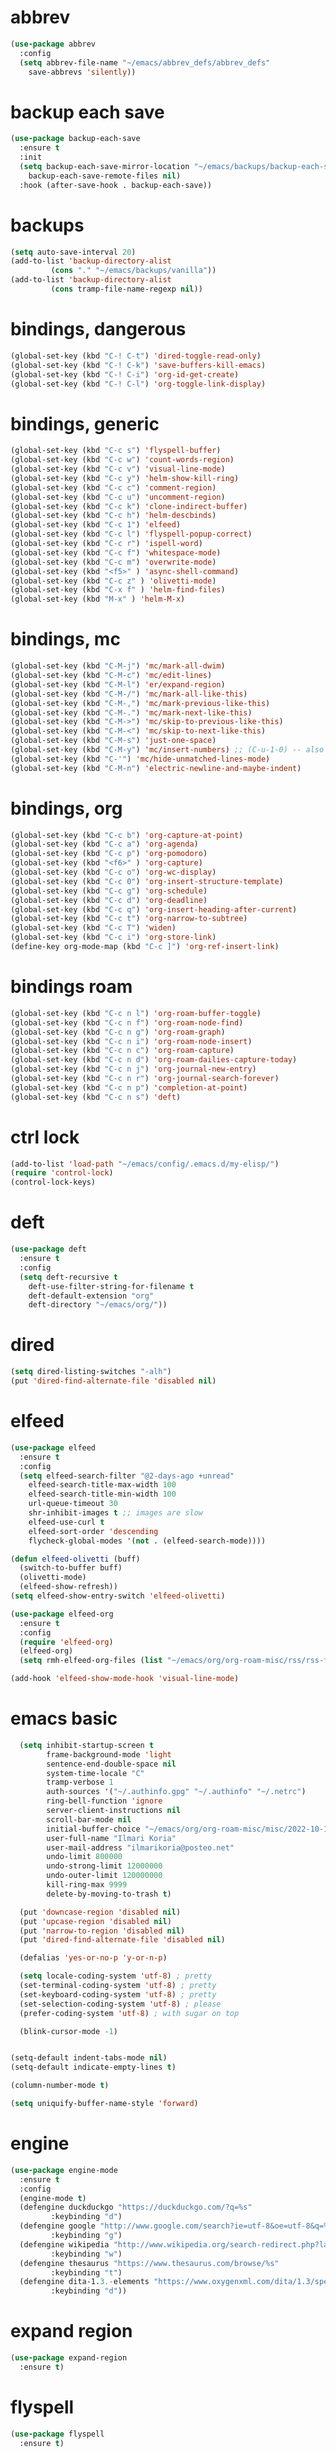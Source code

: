 * abbrev
#+begin_src emacs-lisp
(use-package abbrev
  :config
  (setq abbrev-file-name "~/emacs/abbrev_defs/abbrev_defs"
	save-abbrevs 'silently))
#+end_src

* backup each save
#+begin_src emacs-lisp
(use-package backup-each-save
  :ensure t
  :init
  (setq backup-each-save-mirror-location "~/emacs/backups/backup-each-save"
	backup-each-save-remote-files nil)
  :hook (after-save-hook . backup-each-save))
#+end_src 

* backups
#+begin_src emacs-lisp
(setq auto-save-interval 20)
(add-to-list 'backup-directory-alist
	     (cons "." "~/emacs/backups/vanilla"))
(add-to-list 'backup-directory-alist
	     (cons tramp-file-name-regexp nil))
#+end_src

* bindings, dangerous
#+begin_src emacs-lisp
(global-set-key (kbd "C-! C-t") 'dired-toggle-read-only)
(global-set-key (kbd "C-! C-k") 'save-buffers-kill-emacs)
(global-set-key (kbd "C-! C-i") 'org-id-get-create)
(global-set-key (kbd "C-! C-l") 'org-toggle-link-display)
#+end_src

* bindings, generic
#+begin_src emacs-lisp
(global-set-key (kbd "C-c s") 'flyspell-buffer)
(global-set-key (kbd "C-c w") 'count-words-region)
(global-set-key (kbd "C-c v") 'visual-line-mode)
(global-set-key (kbd "C-c y") 'helm-show-kill-ring)
(global-set-key (kbd "C-c c") 'comment-region)
(global-set-key (kbd "C-c u") 'uncomment-region)
(global-set-key (kbd "C-c k") 'clone-indirect-buffer)
(global-set-key (kbd "C-c h") 'helm-descbinds)
(global-set-key (kbd "C-c 1") 'elfeed)
(global-set-key (kbd "C-c l") 'flyspell-popup-correct)
(global-set-key (kbd "C-c r") 'ispell-word)
(global-set-key (kbd "C-c f") 'whitespace-mode)
(global-set-key (kbd "C-c m") 'overwrite-mode)
(global-set-key (kbd "<f5>" ) 'async-shell-command)
(global-set-key (kbd "C-c z" ) 'olivetti-mode)
(global-set-key (kbd "C-x f" ) 'helm-find-files)
(global-set-key (kbd "M-x" ) 'helm-M-x)
#+end_src

* bindings, mc
#+begin_src emacs-lisp
(global-set-key (kbd "C-M-j") 'mc/mark-all-dwim)
(global-set-key (kbd "C-M-c") 'mc/edit-lines)
(global-set-key (kbd "C-M-l") 'er/expand-region)
(global-set-key (kbd "C-M-/") 'mc/mark-all-like-this)
(global-set-key (kbd "C-M-,") 'mc/mark-previous-like-this)
(global-set-key (kbd "C-M-.") 'mc/mark-next-like-this)
(global-set-key (kbd "C-M->") 'mc/skip-to-previous-like-this)
(global-set-key (kbd "C-M-<") 'mc/skip-to-next-like-this)
(global-set-key (kbd "C-M-s") 'just-one-space)
(global-set-key (kbd "C-M-y") 'mc/insert-numbers) ;; (C-u-1-0) -- also (rectangle-number-lines)
(global-set-key (kbd "C-'") 'mc/hide-unmatched-lines-mode)
(global-set-key (kbd "C-M-n") 'electric-newline-and-maybe-indent)
#+end_src

* bindings, org
#+begin_src emacs-lisp
(global-set-key (kbd "C-c b") 'org-capture-at-point)
(global-set-key (kbd "C-c a") 'org-agenda)
(global-set-key (kbd "C-c p") 'org-pomodoro)
(global-set-key (kbd "<f6>" ) 'org-capture)
(global-set-key (kbd "C-c o") 'org-wc-display)
(global-set-key (kbd "C-c 0") 'org-insert-structure-template)
(global-set-key (kbd "C-c g") 'org-schedule)
(global-set-key (kbd "C-c d") 'org-deadline)
(global-set-key (kbd "C-c q") 'org-insert-heading-after-current)
(global-set-key (kbd "C-c t") 'org-narrow-to-subtree)
(global-set-key (kbd "C-c T") 'widen)
(global-set-key (kbd "C-c i") 'org-store-link)
(define-key org-mode-map (kbd "C-c ]") 'org-ref-insert-link)
#+end_src

* bindings roam
#+begin_src emacs-lisp
(global-set-key (kbd "C-c n l") 'org-roam-buffer-toggle)
(global-set-key (kbd "C-c n f") 'org-roam-node-find)
(global-set-key (kbd "C-c n g") 'org-roam-graph)
(global-set-key (kbd "C-c n i") 'org-roam-node-insert)
(global-set-key (kbd "C-c n c") 'org-roam-capture)
(global-set-key (kbd "C-c n d") 'org-roam-dailies-capture-today)
(global-set-key (kbd "C-c n j") 'org-journal-new-entry)
(global-set-key (kbd "C-c n r") 'org-journal-search-forever)
(global-set-key (kbd "C-c n p") 'completion-at-point)
(global-set-key (kbd "C-c n s") 'deft)
#+end_src

* ctrl lock
#+begin_src emacs-lisp
(add-to-list 'load-path "~/emacs/config/.emacs.d/my-elisp/")
(require 'control-lock)
(control-lock-keys)
#+end_src
* deft
#+begin_src emacs-lisp
(use-package deft
  :ensure t
  :config
  (setq deft-recursive t
	deft-use-filter-string-for-filename t
	deft-default-extension "org"
	deft-directory "~/emacs/org/"))
#+end_src

* dired
#+begin_src emacs-lisp
(setq dired-listing-switches "-alh")
(put 'dired-find-alternate-file 'disabled nil)
#+end_src

* elfeed
#+begin_src emacs-lisp
(use-package elfeed
  :ensure t
  :config
  (setq elfeed-search-filter "@2-days-ago +unread"
	elfeed-search-title-max-width 100
	elfeed-search-title-min-width 100
	url-queue-timeout 30
	shr-inhibit-images t ;; images are slow
	elfeed-use-curl t
	elfeed-sort-order 'descending
	flycheck-global-modes '(not . (elfeed-search-mode))))

(defun elfeed-olivetti (buff)
  (switch-to-buffer buff)
  (olivetti-mode)
  (elfeed-show-refresh))
(setq elfeed-show-entry-switch 'elfeed-olivetti)

(use-package elfeed-org
  :ensure t
  :config
  (require 'elfeed-org)
  (elfeed-org)
  (setq rmh-elfeed-org-files (list "~/emacs/org/org-roam-misc/rss/rss-feed.org")))

(add-hook 'elfeed-show-mode-hook 'visual-line-mode)
#+end_src

* emacs basic 
#+begin_src emacs-lisp
    (setq inhibit-startup-screen t
          frame-background-mode 'light
          sentence-end-double-space nil
          system-time-locale "C"
          tramp-verbose 1
          auth-sources '("~/.authinfo.gpg" "~/.authinfo" "~/.netrc")
          ring-bell-function 'ignore
          server-client-instructions nil
          scroll-bar-mode nil
          initial-buffer-choice "~/emacs/org/org-roam-misc/misc/2022-10-10-misc-scratch.org"
          user-full-name "Ilmari Koria"
          user-mail-address "ilmarikoria@posteo.net"
          undo-limit 800000
          undo-strong-limit 12000000
          undo-outer-limit 120000000
          kill-ring-max 9999
          delete-by-moving-to-trash t)

    (put 'downcase-region 'disabled nil)
    (put 'upcase-region 'disabled nil)
    (put 'narrow-to-region 'disabled nil)
    (put 'dired-find-alternate-file 'disabled nil)

    (defalias 'yes-or-no-p 'y-or-n-p)

    (setq locale-coding-system 'utf-8) ; pretty
    (set-terminal-coding-system 'utf-8) ; pretty
    (set-keyboard-coding-system 'utf-8) ; pretty
    (set-selection-coding-system 'utf-8) ; please
    (prefer-coding-system 'utf-8) ; with sugar on top

    (blink-cursor-mode -1)


  (setq-default indent-tabs-mode nil)
  (setq-default indicate-empty-lines t)

  (column-number-mode t)

  (setq uniquify-buffer-name-style 'forward)

#+end_src

* engine
#+begin_src emacs-lisp
(use-package engine-mode
  :ensure t
  :config
  (engine-mode t)
  (defengine duckduckgo "https://duckduckgo.com/?q=%s"
	     :keybinding "d")
  (defengine google "http://www.google.com/search?ie=utf-8&oe=utf-8&q=%s"
	     :keybinding "g")
  (defengine wikipedia "http://www.wikipedia.org/search-redirect.php?language=en&go=Go&search=%s"
	     :keybinding "w")
  (defengine thesaurus "https://www.thesaurus.com/browse/%s"
	     :keybinding "t")
  (defengine dita-1.3.-elements "https://www.oxygenxml.com/dita/1.3/specs/search.html?searchQuery=%s"
	     :keybinding "d"))
#+end_src

* expand region
#+begin_src emacs-lisp
(use-package expand-region
  :ensure t)

#+end_src

* flyspell
#+begin_src emacs-lisp
(use-package flyspell
  :ensure t)
#+end_src

* format all
#+begin_src emacs-lisp
(use-package format-all
  :ensure t)
#+end_src

* helm
#+begin_src emacs-lisp
(use-package helm
  :ensure t
  :config (helm-mode 1)
(setq helm-truncate-lines t))

(use-package helm-descbinds
  :ensure t)

(use-package helm-describe-modes
  :ensure t)
#+end_src

* deft
#+begin_src emacs-lisp

(use-package deft
  :ensure t
  :config
  (setq deft-recursive t
	deft-use-filter-string-for-filename t
	deft-default-extension "org"
	deft-directory "~/emacs/org/"))
#+end_src

* control lock
#+begin_src emacs-lisp
(add-to-list 'load-path "~/emacs/config/.emacs.d/my-elisp/")
(require 'control-lock)
(control-lock-keys)
#+end_src

* ispell
#+begin_src emacs-lisp
(use-package ispell
  :ensure t
  :config
  (setq ispell-personal-dictionary "~/emacs/ispell/ispell-personal-dictionary"
	ispell-silently-savep t
	ispell-dictionary "en_GB"))

#+end_src

* latex
#+begin_src emacs-lisp
(setq TeX-auto-save t
      TeX-parse-self t
      TeX-PDF-mode t
      reftex-plug-into-AUCTeX t
      TeX-view-program-selection '((output-pdf "PDF Tools"))
      TeX-source-correlate-start-server t)

;; revert pdf-view after compilation
(add-hook 'TeX-after-compilation-finished-functions #'TeX-revert-document-buffer)

(add-hook 'LaTeX-mode-hook 'LaTeX-math-mode)
(add-hook 'LaTeX-mode-hook 'format-all-mode)
(add-hook 'LaTeX-mode-hook 'rainbow-mode)
(add-hook 'LaTeX-mode-hook 'rainbow-delimiters-mode)
(add-hook 'LaTeX-mode-hook 'display-line-numbers-mode)
(add-hook 'LaTeX-mode-hook 'turn-on-reftex)
(add-hook 'LaTeX-mode-hook 'hl-line-mode)
(add-hook 'LaTeX-mode-hook 'multiple-cursors-mode)
(add-hook 'LaTeX-mode-hook (lambda () (olivetti-mode -1)))

(use-package latex-preview-pane
  :ensure t
  :config
  (latex-preview-pane-enable))
#+end_src

* lilypond
#+begin_src emacs-lisp
(require 'ob-lilypond)
#+end_src

* lua
#+begin_src emacs-lisp
(use-package lua-mode
  :ensure t)
#+end_src

* magit
#+begin_src emacs-lisp
(use-package magit
  :ensure t)
#+end_src

* mc
#+begin_src emacs-lisp
(use-package multiple-cursors
  :ensure t)
#+end_src

* misc modes
#+begin_src emacs-lisp
(electric-pair-mode 1)
(menu-bar-mode -1)
(show-paren-mode 1)
(delete-selection-mode t)
(tool-bar-mode -1)
(set-default 'truncate-lines t)
(global-auto-revert-mode)
(global-hl-line-mode 1)
(scroll-bar-mode -1)
#+end_src

* move text
#+begin_src emacs-lisp
(use-package move-text
  :ensure t
  :config
  (move-text-default-bindings))
#+end_src

* olivetti
#+begin_src emacs-lisp
(use-package olivetti
  :ensure t)
#+end_src
* org agenda
#+begin_src emacs-lisp
(setq org-agenda-start-on-weekday nil
      org-habit-following-days 1
      org-agenda-window-setup 'only-window
      org-tags-match-list-sublevels t
      org-agenda-files '("/home/ilmari/emacs/org/org-todo/task-index.org")
      org-habit-completed-glyph 88
      org-habit-today-glyph 20170
      org-agenda-files
      '("~/emacs/org/org-todo/task-index.org"))

(setq org-agenda-custom-commands
      '(("T" "TODAY'S TASKS"
	 ((todo "WAITING"
		((org-agenda-overriding-header "PENDING TASKS")
		 (org-tags-match-list-sublevels t)))
	  (agenda ""
		  ((org-agenda-block-separator nil)
		   (org-agenda-span 1)
		   (org-deadline-warning-days 0)
		   (org-agenda-day-face-function (lambda (date) 'org-agenda-date))
		   (org-agenda-overriding-header "\nTODAY'S TASKS")))
	  (agenda ""
		  ((org-agenda-start-on-weekday nil)
		   (org-agenda-start-day "+1d")
		   (org-agenda-span 3)
		   (org-deadline-warning-days 0)
		   (org-agenda-block-separator nil)
		   (org-agenda-skip-function '(org-agenda-skip-entry-if 'todo 'done))
		   (org-agenda-overriding-header "\nNEXT THREE DAYS")))
	  (agenda ""
		  ((org-agenda-time-grid nil)
		   (org-agenda-start-on-weekday nil)
		   (org-agenda-start-day "+4d")
		   (org-agenda-span 14)
		   (org-agenda-show-all-dates nil)
		   (org-deadline-warning-days 0)
		   (org-agenda-block-separator nil)
		   (org-agenda-entry-types '(:deadline))
		   (org-agenda-skip-function '(org-agenda-skip-entry-if 'todo 'done))
		   (org-agenda-overriding-header "\nUPCOMING DEADLINES (+14d)")))
	  (todo "*"
		((org-agenda-overriding-header "UNSCHEDULED TASKS")
		 (org-tags-match-list-sublevels t)
		 (org-agenda-skip-function '(org-agenda-skip-if nil '(timestamp)))))))))
#+end_src

* org capture
#+begin_src emacs-lisp
(setq org-capture-templates '(("n" "note-at-point" plain (file "") " - (%^{location}) Here it says that %?.")
			      ("w" "weekly-review-at-point" plain (file "~/emacs/org/notes.org") (file "~/emacs/org/org-templates/weekly-review.txt"))
			      ("d" "diary-at-point" plain (file "~/emacs/org/notes.org") (file "~/emacs/org/org-templates/daily-diary.txt"))
			      ("b" "beamer-at-point" plain (file "") (file "~/emacs/org/org-templates/beamer"))
			      ("t" "scheduled-todo" entry (file+headline "~/emacs/org/org-todo/task-index.org" "TASK-INDEX") (file "~/emacs/org/org-templates/scheduled-todo-basic"))
			      ("T" "scheduled-todo-full" entry (file+headline "~/emacs/org/org-todo/task-index.org" "TASK-INDEX") (file "~/emacs/org/org-templates/scheduled-todo-with-deadline"))
			      ("r" "rss todo" entry (file+olp "~/emacs/org/org-todo/task-index.org" "TASK-INDEX") "* TODO %^{Description} %^g:RSS:\nSCHEDULED: %^t\n\n %a\n\n %i")
			      ("j" "work log entry" plain (function org-journal-find-location) (file "~/emacs/org/org-templates/work-log-prompts") :jump-to-captured t :immediate-finish t)))
#+end_src

* org capture at point
#+begin_src emacs-lisp
(defun org-capture-at-point () (interactive)
       (org-capture 0))
#+end_src

* org export 
#+begin_src emacs-lisp
(setq org-export-with-smart-quotes t
      org-latex-tables-centered nil
      org-export-preserve-breaks t
      org-export-with-toc nil
      org-export-with-section-numbers nil
      org-html-footnotes-section "<div id=\"footnotes\">
                                  <h2 class=\"footnotes\">%s </h2>
                                  <div id=\"text-footnotes\">%s</div>
                                  </div>"
      org-html-head-include-default-style nil
      org-html-postamble t
      org-html-postamble-format
      '(("en" "<p class=\"postamble\" style=\"padding-top:5px;font-size:small;\">Author: %a (%e) | Last modified: %C.</p>"))
      org-latex-toc-command "\\tableofcontents \\addtocontents{toc}{\\protect\\thispagestyle{empty}} \\newpage"

					; ---- cant use with "export-file-name" for some reason
      ;; org-latex-pdf-process '("latexmk -pdflatex='pdflatex -interaction nonstopmode' -pdf -bibtex -f %f")
      org-latex-pdf-process '("pdflatex -shell-escape -interaction nonstopmode -output-directory %o %f"
      			      "bibtex %b"
      			      "pdflatex -shell-escape -interaction nonstopmode -output-directory %o %f"
      			      "pdflatex -shell-escape -interaction nonstopmode -output-directory %o %f")
      )
#+end_src

* org extras
#+begin_src emacs-lisp
(use-package org-contrib
  :ensure t
  :config
  (require 'ox-extra)
  (require 'ox-latex)
  (require 'ox-bibtex)
  (ox-extras-activate
   '(ignore-headlines)))
#+end_src

* org generic
#+begin_src emacs-lisp
  (setq org-directory "~/emacs/org"
        org-startup-folded t
        org-log-into-drawer t
        org-src-fontify-natively nil
        org-clock-into-drawer "CLOCK"
        org-startup-truncated t
      org-use-speed-commands t
        org-startup-indented t
        org-tags-column 0
        org-archive-location "~/emacs/org/org-archive/org-archive-global.org::* From %s"
        org-archive-mark-done t
        org-archive-subtree-save-file-p t
        org-habit-following-days 1)
#+end_src

* org hooks
#+begin_src emacs-lisp
(add-hook 'org-mode-hook 'olivetti-mode)
(add-hook 'org-mode-hook 'visual-line-mode)
(add-hook 'org-mode-hook 'writegood-mode)
(add-hook 'org-mode-hook 'wc-mode)
(add-hook 'org-mode-hook 'palimpsest-mode)
(add-hook 'org-mode-hook 'wrap-region-mode)
(add-hook 'org-mode-hook 'flyspell-mode)
(add-hook 'org-mode-hook 'abbrev-mode)
#+end_src

* org journal
#+begin_src emacs-lisp
(use-package org-journal
  :ensure t
  :config
  (setq org-journal-dir "~/emacs/org/org-journal/"
	org-journal-date-format "%Y-%m-%d"
	org-journal-file-format "%Y-%m-journal.org"
	org-journal-enable-agenda-integration t
	org-journal-file-type 'monthly
	org-journal-file-header "#+title: %b %Y Journal\n#+filetags: log todo diary"))

(defun org-journal-find-location ()
  (org-journal-new-entry t)
  (unless (eq org-journal-file-type 'daily)
    (org-narrow-to-subtree))
  (goto-char (point-max)))
#+end_src

* org pomodoro
#+begin_src emacs-lisp
(use-package org-pomodoro
  :ensure t
  :config
  (setq org-pomodoro-audio-player "/usr/bin/mpv"
	org-pomodoro-play-sounds t
	org-pomodoro-long-break-frequency 5
	org-pomodoro-long-break-length 10))
#+end_src

* org ref
#+begin_src emacs-lisp
(use-package helm-bibtex
  :ensure t)

(use-package org-ref
  :ensure t
  :config
  (setq bibtex-completion-bibliography '("~/bibliography/bibliography.bib")
	bibtex-completion-library-path '("~/bibliography/bibtex-pdfs/")
	bibtex-completion-notes-path "~/bibliography/notes/"
	bibtex-completion-notes-template-multiple-files "* ${author-or-editor}, ${title}, ${journal}, (${year}) :${=type=}: \n\nSee [[cite:&${=key=}]]\n"
	bibtex-completion-additional-search-fields '(keywords)
	bibtex-completion-display-formats
	'((article       . "${=has-pdf=:1}${=has-note=:1} ${year:4} ${author:36} ${title:*} ${journal:40}")
	  (inbook        . "${=has-pdf=:1}${=has-note=:1} ${year:4} ${author:36} ${title:*} Chapter ${chapter:32}")
	  (incollection  . "${=has-pdf=:1}${=has-note=:1} ${year:4} ${author:36} ${title:*} ${booktitle:40}")
	  (inproceedings . "${=has-pdf=:1}${=has-note=:1} ${year:4} ${author:36} ${title:*} ${booktitle:40}")
	  (t             . "${=has-pdf=:1}${=has-note=:1} ${year:4} ${author:36} ${title:*}"))
	bibtex-completion-pdf-open-function
	(lambda (fpath)
	  (call-process "open" nil 0 nil fpath))
	org-ref-cite-insert-version 2)
  (require 'org-ref)
  (require 'org-ref-helm)
(define-key org-mode-map (kbd "C-c ]") 'org-ref-insert-link))
#+end_src
* org roam
#+begin_src emacs-lisp
(use-package org-roam
  :ensure t
  :config
  (setq org-roam-v2-ack t
	org-roam-directory (file-truename "~/emacs/org/org-roam-research")
	org-roam-completion-everywhere t
      org-roam-database-connector 'sqlite3)
  (org-roam-db-autosync-mode)
  (add-to-list 'display-buffer-alist
	       '("\\*org-roam\\*"
                 (display-buffer-in-direction)
                 (direction . right)
                 (window-width . 0.5)
                 (window-height . fit-window-to-buffer))))

(cl-defmethod org-roam-node-type ((node org-roam-node))
  "Return the TYPE of NODE."
  (condition-case nil
      (file-name-nondirectory (directory-file-name
			       (file-name-directory
                                (file-relative-name (org-roam-node-file node) org-roam-directory))))
    (error "")))

(setq org-roam-node-display-template (concat "${type:15} | "
					     (propertize "${tags:30}" 'face 'org-tag)" | ${title:*}"))

(setq org-roam-db-node-include-function
      (lambda ()
        (not (member "ATTACH" (org-get-tags)))
        ))
#+end_src

* org roam bibtex
#+begin_src emacs-lisp
(use-package org-roam-bibtex
  :ensure t
  :after org-roam
  :config
  (setq orb-insert-follow-link t)
  (add-hook 'after-init-hook 'org-roam-bibtex-mode))
#+end_src

* org roam capture
#+begin_src emacs-lisp
(setq org-roam-capture-templates
      '(("p" "permanent" plain "%?" :target (file+head "permanent-notes/%<%Y-%m-%d>-permanent-${slug}.org" "#+title: ${title}\n#+filetags: %^{TAGS}\n\n - [ ] One subject, signified by the title.\n - [ ] Wording that is independent of any other topic.\n - [ ] Between 100-200 words.\n\n--\n + ") :unnarrowed t)
	("b" "blog-draft" plain "%?" :target (file+head "blog-drafts/%<%Y-%m-%d>-blog-draft-${slug}.org" "#+title: ${title}\n#+filetags: %^{TAGS}\n#+DESCRIPTION: %^{short description}\n#+date: <%<%Y-%m-%d %H:%M>>\n* Introduction\n* par2\n* par3\n* par4\n* par5\n* par6\n* par7\n* Conclusion\n* Timestamp :ignore:\n =This blog post was last updated on {{{time(%b %e\\, %Y)}}}.=\n* References :ignore:\n#+BIBLIOGRAPHY: bibliography.bib plain option:-a option:-noabstract option:-heveaurl limit:t\n* Footnotes :ignore:\n* Text-dump :noexport:") :unnarrowed t)
	("r" "reference" plain "%?" :target (file+head "reference-notes/%<%Y-%m-%d>-reference-${citekey}.org" "#+title: ${citekey} - ${title}\n#+filetags: %^{TAGS}\n\n--\n + ") :unnarrowed t)
 	("y" "reference-primary" plain "%?" :target (file+head "reference-notes/%<%Y-%m-%d>-reference-primary-${slug}.org" "#+title: %^{Taisho Number, e.g. T0001} -- %^{Collection Name} -- %^{Name of Text}\n#+filetags: %^{TAGS}\n\n--\n + ") :unnarrowed t)
	("a" "application" plain (file "~/emacs/org/org-setup/application-master")
	 :if-new (file+head "applications/%<%Y-%m-%d>-application-${slug}.org" "#+title: Résumé -- Updated {{{time(%b %e %Y)}}} for the role of ${title}\n#+filetags: %^{TAGS}\n#+author: Otto Ilmari Koria\n#+setupfile: ~/emacs/org/org-setup/cv-master\n#+export_file_name: /home/ilmari/Downloads/otto-ilmari-koria-application-%<%Y-%m-%d>-${slug}\n#+export_title: Otto Ilmari Koria - Application: ${title} - %<%b %Y>\n")
	 :unnarrowed t)
	("m" "misc" plain "%?" :target (file+head "misc/%<%Y-%m-%d>-misc-${slug}.org" "#+title: ${title}\n#+filetags: %^{TAGS}\n") :unnarrowed t)
        ("w" "work" plain "%?" :target (file+head "work/%<%Y-%m-%d>-work-${slug}.org" "#+title: ${title}\n#+filetags: %^{TAGS}\n") :unnarrowed t)
	("i" "index" plain "%?" :target (file+head "index/%<%Y-%m-%d>-index-${slug}.org" "#+title: ${title}\n#+filetags: %^{TAGS}") :unnarrowed t)))
#+end_src

* org roam dailies
#+begin_src emacs-lisp
(setq org-roam-dailies-directory "~/emacs/org/org-roam-research/fleeting-notes"
      org-roam-dailies-capture-templates '(("f" "fleeting-notes" entry "\n* %<%Y-%m-%d %H:%M> - %?" :target (file "fleeting-notes.org"))))
#+end_src

* org src
#+begin_src emacs-lisp
(setq org-src-fontify-natively t
      org-src-window-setup 'current-window
      org-src-strip-leading-and-trailing-blank-lines t
      org-src-preserve-indentation t
      org-src-tab-acts-natively t)
#+end_src

* org roam switcher
#+begin_src emacs-lisp
(setq my-org-roam-context-alist
      '(("research" . "~/emacs/org/org-roam-research")
	("misc" . "~/emacs/org/org-roam-misc")))

(defun my-org-roam-switch-context (c)
  (interactive
   (list (completing-read "Choose: " my-org-roam-context-alist nil t)))
  (let* ((new-folder (cdr (assoc c my-org-roam-context-alist))))
    (message "Setting org-roam folder to '%s'" new-folder)
    (setq org-roam-directory new-folder)
    (org-roam-db-sync) )
  c)
#+end_src

* org roam vis
#+begin_src emacs-lisp
(use-package org-roam-ui
  :ensure t
  :config
  (setq org-roam-ui-sync-theme t
	org-roam-ui-follow t
	org-roam-ui-update-on-save t
	org-roam-ui-open-on-start t))
#+end_src

* org tags
#+begin_src emacs-lisp
(defun my-org-align-tags () (interactive)
       (org-align-tags 0))
(add-hook 'org-mode-hook
	  (lambda ()
	    (add-hook 'after-save-hook 'my-org-align-tags nil 'make-it-local)))
#+end_src

* org wc
#+begin_src emacs-lisp
(use-package org-wc
  :ensure t
  :config
  (setq org-wc-ignored-tags '("ARCHIVE")))
#+end_src

* org website
#+begin_src emacs-lisp
(use-package org-static-blog
  :ensure t
  :config
  (setq org-static-blog-publish-title "e0fd96"
	org-static-blog-publish-url "https://e0fd96.xyz"
	org-static-blog-publish-directory "~/emacs/org/org-blog/html"
	org-static-blog-posts-directory "~/emacs/org/org-roam-research/blog"
	org-static-blog-drafts-directory "~/emacs/org/org-blog/blog-drafts"
	org-static-blog-preview-date-first-p t
	org-static-blog-enable-tags nil
	org-static-blog-preview-ellipsis ""
	org-static-blog-use-preview t
	org-static-blog-preview-start ""
	org-static-blog-preview-end "")

  (setq org-static-blog-index-front-matter "<div id=\"recent-posts\">
                                            <h2>Recent posts</h2>
                                            </div>")

  (setq org-static-blog-page-header "<meta name=\"author\" content=\"e0fd96\">
                                   <meta name=\"referrer\" content=\"no-referrer\">
                                   <meta name=\"viewport\" content=\"initial-scale=1.0,maximum-scale=1.0,user-scalable=no\" />
                                   <link href=\"static/style.css\" rel=\"stylesheet\" type=\"text/css\" />
                                   <link rel=\"icon\" href=\"data:image/svg+xml,<svg xmlns=%22http://www.w3.org/2000/svg%22 viewBox=%220 0 100 100%22><text y=%22.9em%22 font-size=%2290%22>🏞</text></svg>\">")

  (setq org-static-blog-page-preamble "<div id=\"top-nav\">
                                     	<div id=\"website-title\"><a href=\"https://e0fd96.xyz\">e0fd96</a></div>
                                     	<div id=\"top-links\">
                                     		<a href=\"https://e0fd96.xyz/archive.html\">Posts</a> |
                                        	<a href=\"https://e0fd96.xyz/contact.html\">Contact</a> |
                                        	<a href=\"https://e0fd96.xyz/podcast.html\">Podcast Editing</a>
                                     	</div>
                                       </div>")

  (setq org-static-blog-page-postamble "<div id=\"bottom-nav\">
                                      <a href=\"https://e0fd96.xyz/rss.xml\">RSS</a> <a href=\"https://creativecommons.org/licenses/by-nc/4.0/\">License</a></a>
                                      </div>"))
#+end_src

* palimpsest
#+begin_src emacs-lisp
(use-package palimpsest
  :ensure t)
#+end_src

* rainbow mode
#+begin_src emacs-lisp
(use-package rainbow-mode
  :ensure t)
#+end_src

#+begin_src emacs-lisp
(use-package rainbow-delimiters
  :ensure t)
#+end_src

* python
#+begin_src emacs-lisp
(setq python-indent-guess-indent-offset nil
      python-indent-guess-indent-offset-verbose nil)
#+end_src

* scrolling
#+begin_src emacs-lisp
(setq scroll-conservatively 100
      scroll-margin 20)
#+end_src

* sentenc word count
#+begin_src emacs-lisp
(defun my-sentence-counter ()
  "count sentence words"
  (interactive)
  (forward-char)
  (backward-sentence)
  (set-mark-command nil)
  (forward-sentence)
  (message "There are *%s* words in this sentence."
	   (count-words-region
	    (region-beginning)
	    (region-end))))
#+end_src

* sqlite3
#+begin_src emacs-lisp
(use-package emacsql-sqlite3
  :ensure t)
#+end_src

* wc mode
#+begin_src emacs-lisp
(use-package wc-mode
  :ensure t)
#+end_src

* wrap region
#+begin_src emacs-lisp
(use-package wrap-region
  :ensure t
  :config
  (wrap-region-add-wrappers
   '(("/" "/")
     ("*" "*")
     ("=" "=")
     ("+" "+")
     ("_" "_"))))
#+end_src

* writegood
#+begin_src emacs-lisp
(use-package writegood-mode
  :ensure t
  :config
  (setq writegood-weasel-words
	'("many" "various" "very" "fairly"
	  "several" "extremely" "exceedingly" "quite"
	  "remarkably" "few" "surprisingly" "mostly"
	  "largely" "huge" "tiny" "are a number"
	  "is a number" "excellent" "interestingly" "significantly"
	  "substantially" "clearly" "vast" "relatively"
	  "completely" "literally" "not rocket science" "pretty"
	  "outside the box" "In this regard" "With this in mind"
	  "With the above in mind" "In this sense" "variety")))
#+end_src

* writing misc
#+begin_src emacs-lisp
(setq next-line-add-newlines t
      word-wrap-by-category t
      electric-pair-preserve-balance nil)
#+end_src

* html hooks
#+begin_src emacs-lisp
(add-hook 'html-mode-hook 'display-line-numbers-mode)
(add-hook 'html-mode-hook 'electric-indent-mode)
(add-hook 'html-mode-hook 'wrap-region-mode)
(add-hook 'html-mode-hook 'format-all-mode)
(add-hook 'html-mode-hook 'abbrev-mode)
(add-hook 'format-all-mode-hook 'format-all-ensure-formatter)
(add-hook 'html-mode-hook 'rainbow-mode)
(add-hook 'html-mode-hook 'rainbow-delimiters-mode)
(add-hook 'html-mode-hook 'multiple-cursors-mode)
#+end_src

* prog hooks
#+begin_src emacs-lisp
(add-hook 'prog-mode-hook 'display-line-numbers-mode)
(add-hook 'prog-mode-hook 'electric-indent-mode)
(add-hook 'prog-mode-hook 'wrap-region-mode)
(add-hook 'prog-mode-hook 'format-all-mode)
(add-hook 'prog-mode-hook 'abbrev-mode)
(add-hook 'format-all-mode-hook 'format-all-ensure-formatter)
(add-hook 'prog-mode-hook 'rainbow-mode)
(add-hook 'prog-mode-hook 'rainbow-delimiters-mode)
(add-hook 'prog-mode-hook 'multiple-cursors-mode)
#+end_src

